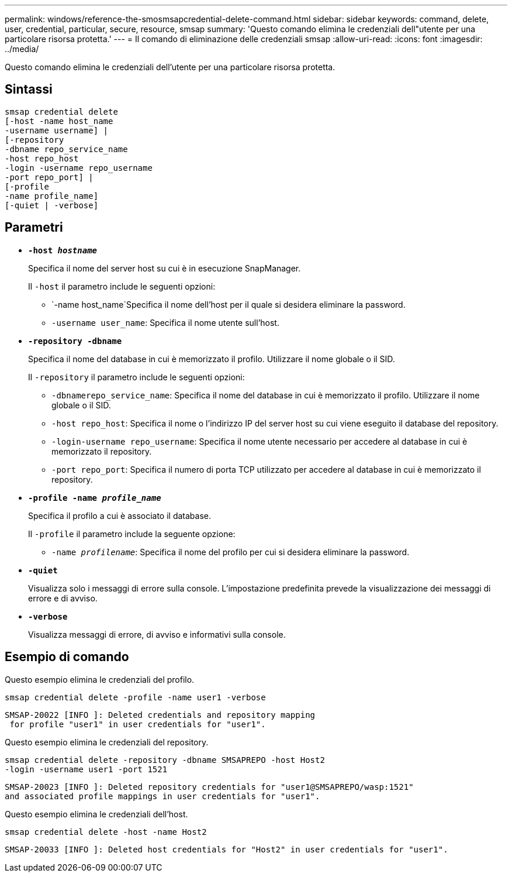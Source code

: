 ---
permalink: windows/reference-the-smosmsapcredential-delete-command.html 
sidebar: sidebar 
keywords: command, delete, user, credential, particular, secure, resource, smsap 
summary: 'Questo comando elimina le credenziali dell"utente per una particolare risorsa protetta.' 
---
= Il comando di eliminazione delle credenziali smsap
:allow-uri-read: 
:icons: font
:imagesdir: ../media/


[role="lead"]
Questo comando elimina le credenziali dell'utente per una particolare risorsa protetta.



== Sintassi

[listing]
----

smsap credential delete
[-host -name host_name
-username username] |
[-repository
-dbname repo_service_name
-host repo_host
-login -username repo_username
-port repo_port] |
[-profile
-name profile_name]
[-quiet | -verbose]
----


== Parametri

* *`-host _hostname_`*
+
Specifica il nome del server host su cui è in esecuzione SnapManager.

+
Il `-host` il parametro include le seguenti opzioni:

+
** `-name host_name`Specifica il nome dell'host per il quale si desidera eliminare la password.
** `-username user_name`: Specifica il nome utente sull'host.


* *`-repository -dbname`*
+
Specifica il nome del database in cui è memorizzato il profilo. Utilizzare il nome globale o il SID.

+
Il `-repository` il parametro include le seguenti opzioni:

+
** `-dbnamerepo_service_name`: Specifica il nome del database in cui è memorizzato il profilo. Utilizzare il nome globale o il SID.
** `-host repo_host`: Specifica il nome o l'indirizzo IP del server host su cui viene eseguito il database del repository.
** `-login-username repo_username`: Specifica il nome utente necessario per accedere al database in cui è memorizzato il repository.
** `-port repo_port`: Specifica il numero di porta TCP utilizzato per accedere al database in cui è memorizzato il repository.


* *`-profile -name _profile_name_`*
+
Specifica il profilo a cui è associato il database.

+
Il `-profile` il parametro include la seguente opzione:

+
** `-name _profilename_`: Specifica il nome del profilo per cui si desidera eliminare la password.


* *`-quiet`*
+
Visualizza solo i messaggi di errore sulla console. L'impostazione predefinita prevede la visualizzazione dei messaggi di errore e di avviso.

* *`-verbose`*
+
Visualizza messaggi di errore, di avviso e informativi sulla console.





== Esempio di comando

Questo esempio elimina le credenziali del profilo.

[listing]
----
smsap credential delete -profile -name user1 -verbose
----
[listing]
----
SMSAP-20022 [INFO ]: Deleted credentials and repository mapping
 for profile "user1" in user credentials for "user1".
----
Questo esempio elimina le credenziali del repository.

[listing]
----
smsap credential delete -repository -dbname SMSAPREPO -host Host2
-login -username user1 -port 1521
----
[listing]
----
SMSAP-20023 [INFO ]: Deleted repository credentials for "user1@SMSAPREPO/wasp:1521"
and associated profile mappings in user credentials for "user1".
----
Questo esempio elimina le credenziali dell'host.

[listing]
----
smsap credential delete -host -name Host2
----
[listing]
----
SMSAP-20033 [INFO ]: Deleted host credentials for "Host2" in user credentials for "user1".
----